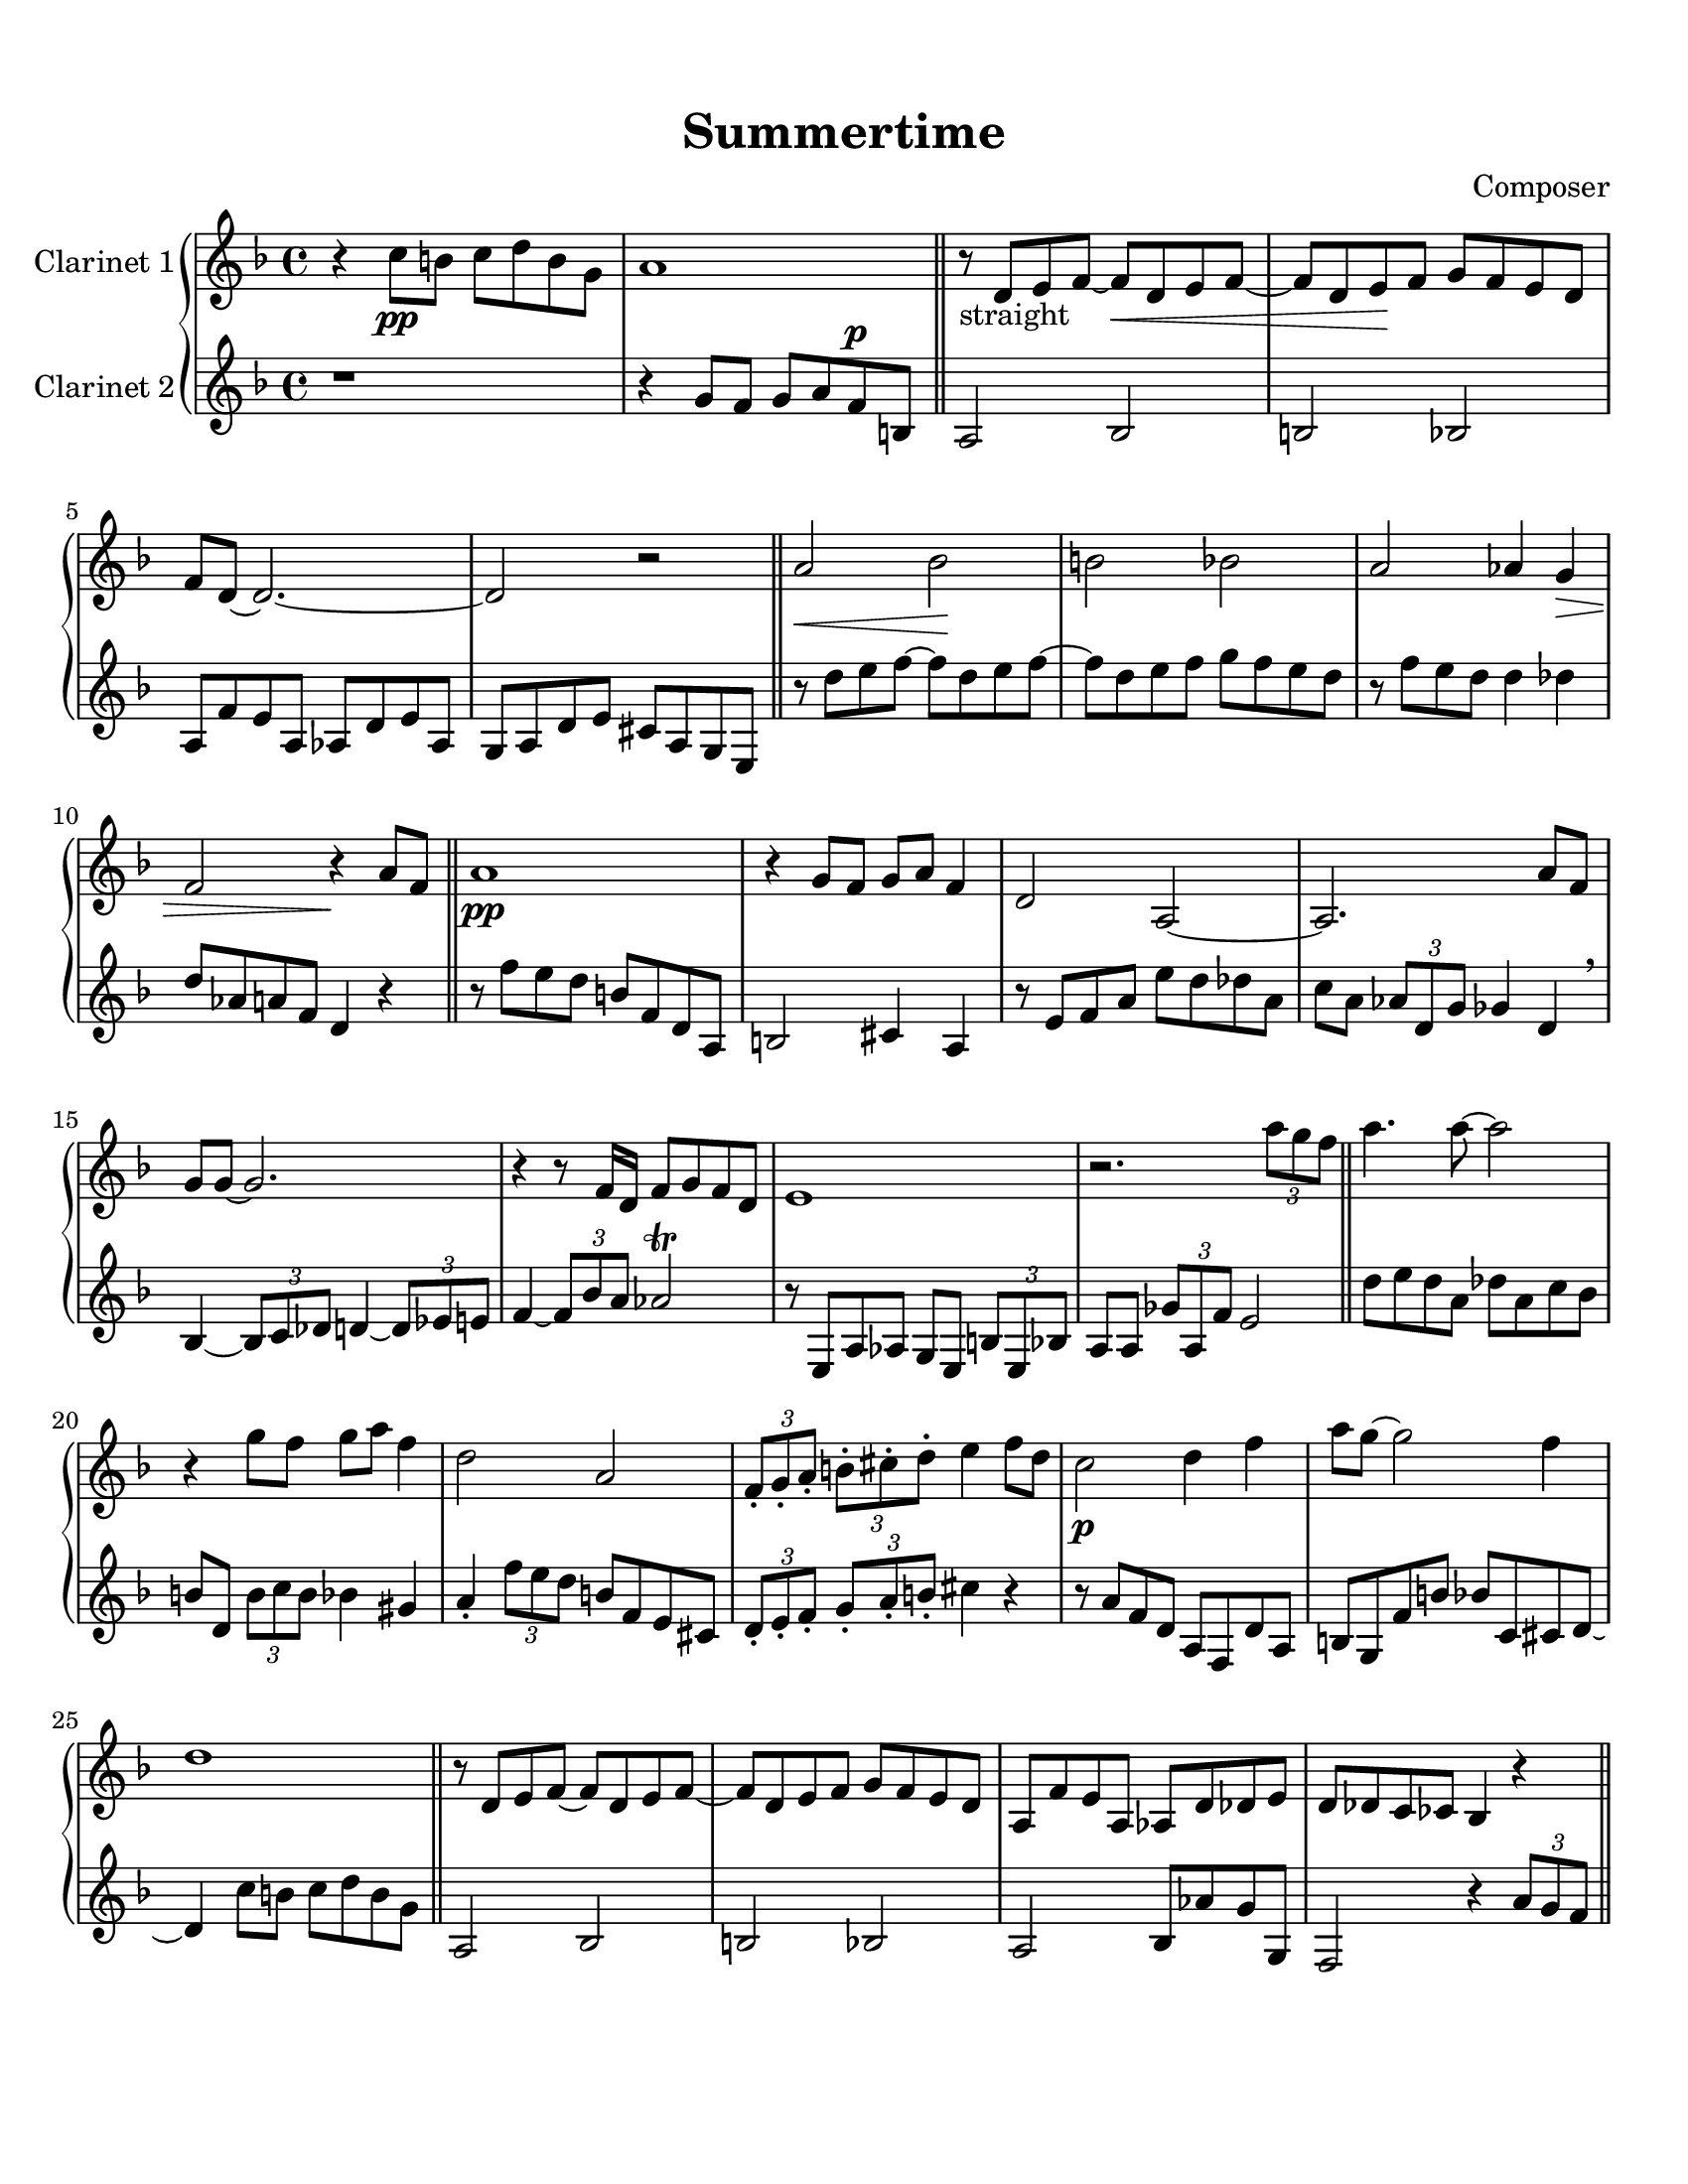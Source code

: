 \header {
  title = "Summertime"
  composer = "Composer"
}

\paper {
  #(set-paper-size "letter")
  top-margin = 0.5\in
  bottom-margin = 1\in  
}

\score {
  \new GrandStaff <<
  \new Staff \with {
    instrumentName = \markup "Clarinet 1"
    }
    {
    %\tempo "Allegro" 4 = 120
    \key f \major

    \relative c'' {
    r4 c8\pp b c d b g
    a1
    \bar "||"
    r8-"straight" d, e f~ f\cr  d e f~
    f d e\! f g f e d
    f d~ d2.~
    d2 r
    \bar "||"
    a'\cr bes\! b bes
    a aes4 g\decr
    f2 r4\! a8 f
    \bar "||"
    a1\pp
    r4 g8 f g a f4
    d2 a~
    a2. a'8 f
    g g~ g2.
    r4 r8 f16 d f8 g f d
    e1
    r2. \tuplet 3/2 {a'8 g f}
    \bar "||"
    a4. a8~ a2
    r4 g8 f g a f4
    d2 a
    \tuplet 3/2 4 {f8-. g-. a-. b!-. cis-. d-.} e4 f8 d
    c2\p d4 f
    a8 g~ g2 f4
    d1
    \bar "||"
    r8 d, e f~ f d e f~
    f d e f g f e d
    a f' e a, aes d des e
    d des c ces bes4 r4
    \bar "||"
    r8-"swing" e f b,!
    cis e g a
    c a-- cis a d a des a
    r4 \tuplet 3/2 {d8 e f} \grace aes16 g8 f e cis
    \tuplet 3/2 4 {d8 a d, aes' d, g} fis2
    r8 d \tuplet 3/2 4 {d'8 des g, des' c g c ces g}
    \tuplet 3/2 {bes g d} b4 \grace b16 a4 \grace a16 aes4
    \tuplet 3/2 4 {r8 e bes' a' e, gis' g! e, bes' b' e, bes'}
    \tuplet 3/2 4 {a8 g f ees cis b! a g f~} f4
    \bar "||"
    \grace d''16 e4 d8 a \tuplet 3/2 4 {cis8 cis, d c'! e, f}
    b!2 \grace {c16 b} bes2
    r8 f' e d a f e cis
    d16 des d! e f g a b! des4 r
  }}
  \new Staff \with {
    instrumentName = \markup "Clarinet 2"
    }
    { 
      \key f \major

    \relative c'' {
    r1
    r4
    g8 f g a f^\p b,
    a2 bes2
    b2 bes2
    a8 f' e a, aes d e aes,
    g a d e cis a g e
    r8 d'' e f~ f d e f~
    f d e f g f e d
    r f e d d4 des
    d8 aes a f d4 r
    r8 f' e d b f d a
    b2 cis4 a
    r8 e' f a e' d des a
    c a \tuplet 3/2 {aes d, g} ges4 d \breathe
    bes~ \tuplet 3/2 {bes8 c des} d4~ \tuplet 3/2 {d8 ees e!}
    f4~ \tuplet 3/2 {f8 bes a} aes2 \trill
    r8 e, a aes g e \tuplet 3/2 {b'8 e, bes'}
    a8 a \tuplet 3/2 {ges'8 a, f'} e2
    d'8 e d a des a c bes
    b! d, \tuplet 3/2 {b'8 c b} bes4 gis
    a4-. \tuplet 3/2 {f'8 e d} b!8 f e cis
    \tuplet 3/2 4 {d8-. e-. f-. g-. a-. b!-.} cis4 r
    r8 a f d a f d' a
    b g f' b bes c, cis d~
    d4 c'8 b c d b g
    a,2 bes
    b! bes
    a bes8 aes' g g,
    f2 r4 \tuplet 3/2 {a'8 g f}
    a1~
    a2 \tuplet 3/2 4 {r8 g f g a f}
    d4. a8~ a2~
    a2. \tuplet 3/2 {a'8 aes d,}
    g1
    r4 f8 d f g f d
    e1
    f2 r4 \tuplet 3/2 {a'8 g f}
    \tuplet 3/2 {a8 d d,} \grace aes' g2.~
    g4 \tuplet 3/2 {r8 g f} \grace aes \tuplet 3/2 4 {g f d f a cis}
    d4.
  }}
>>

  \layout {}
  \midi {}
}